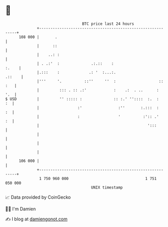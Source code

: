 * 👋

#+begin_example
                                     BTC price last 24 hours                    
                 +------------------------------------------------------------+ 
         108 000 |       .                                                    | 
                 |      ::                                                    | 
                 |    ..: :                                                   | 
                 | . .:'  :              .:.::    :                     :.    | 
                 |.:::    :             .: '  :...:.                   .::    | 
                 |'''     '.          ::''     ''  :                   :: :   | 
                 |         ::: . :: .:'            :    .:  . ..      :   '.  | 
   $ USD         |         '' ::::: :              :: :.' ''::::  :.  :    :  | 
                 |                 :'                :''       :.:::  :    :  | 
                 |                 :                 '          :':: .'    :  | 
                 |                                                ':::        | 
                 |                                                            | 
                 |                                                            | 
                 |                                                            | 
         106 000 |                                                            | 
                 +------------------------------------------------------------+ 
                  1 750 960 000                                  1 751 050 000  
                                         UNIX timestamp                         
#+end_example
📈 Data provided by CoinGecko

🧑‍💻 I'm Damien

✍️ I blog at [[https://www.damiengonot.com][damiengonot.com]]
